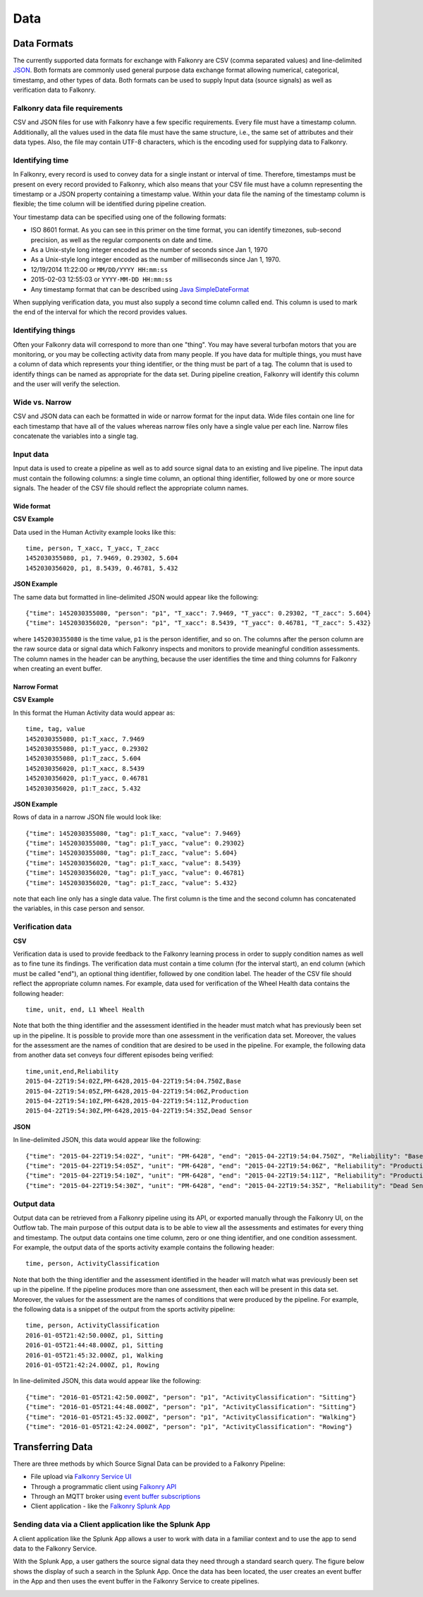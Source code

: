 Data
====

Data Formats
------------

The currently supported data formats for exchange with Falkonry are CSV (comma separated
values) and line-delimited JSON_. 
Both formats are commonly used general purpose data exchange format allowing numerical, 
categorical, timestamp, and other types of data.  Both formats can be used to supply Input 
data (source signals) as well as verification data to Falkonry.


.. _JSON: http://jsonlines.org/


Falkonry data file requirements
~~~~~~~~~~~~~~~~~~~~~~~~~~~~~~~

CSV and JSON files for use with Falkonry have a few specific requirements.  Every file must have a 
timestamp column. Additionally, all the values used in the data file must have the same 
structure, i.e., the same set of attributes and their data types. Also, the file may 
contain UTF-8 characters, which is the encoding used for supplying data to Falkonry. 


Identifying time
~~~~~~~~~~~~~~~~

In Falkonry, every record is used to convey data for a single instant or interval of time. 
Therefore, timestamps must be present on every record provided to Falkonry, which also 
means that your CSV file must have a column representing the timestamp or a JSON property
containing a timestamp value. Within your data file the naming of the timestamp column is 
flexible; the time column will be identified during pipeline creation.

Your timestamp data can be specified using one of the following formats:

- ISO 8601 format. As you can see in this primer on the time format, you can identify timezones, sub-second precision, as well as the regular components on date and time.
- As a Unix-style long integer encoded as the number of seconds since Jan 1, 1970
- As a Unix-style long integer encoded as the number of milliseconds since Jan 1, 1970.
- 12/19/2014 11:22:00 or ``MM/DD/YYYY HH:mm:ss``
- 2015-02-03 12:55:03 or ``YYYY-MM-DD HH:mm:ss``
- Any timestamp format that can be described using `Java SimpleDateFormat 
  <https://docs.oracle.com/javase/7/docs/api/java/text/SimpleDateFormat.html>`_

When supplying verification data, you must also supply a second time column called end. 
This column is used to mark the end of the interval for which the record provides values.


Identifying things
~~~~~~~~~~~~~~~~~~

Often your Falkonry data will correspond to more than one "thing".  You may have several 
turbofan motors that you are monitoring, or you may be collecting activity data from many 
people. If you have data for multiple things, you must have a column of data which represents 
your thing identifier, or the thing must be part of a tag.  The column that is used to identify things can be named as 
appropriate for the data set.  During pipeline creation, Falkonry will identify this 
column and the user will verify the selection.

Wide vs. Narrow
~~~~~~~~~~~~~~~

CSV and JSON data can each be formatted in wide or narrow format for the input data. Wide files contain one line for each timestamp that have all of the values whereas narrow files only have a single value per each line. Narrow files concatenate the variables into a single tag.

Input data
~~~~~~~~~~

Input data is used to create a pipeline as well as to add source signal data to an 
existing and live pipeline. The input data must contain the following columns: a single 
time column, an optional thing identifier, followed by one or more source signals. The 
header of the CSV file should reflect the appropriate column names. 

Wide format
...........

**CSV Example**

Data used in the Human Activity example looks like this::

  time, person, T_xacc, T_yacc, T_zacc
  1452030355080, p1, 7.9469, 0.29302, 5.604
  1452030356020, p1, 8.5439, 0.46781, 5.432

**JSON Example**

The same data but formatted in line-delimited JSON would appear like the following::

  {"time": 1452030355080, "person": "p1", "T_xacc": 7.9469, "T_yacc": 0.29302, "T_zacc": 5.604}
  {"time": 1452030356020, "person": "p1", "T_xacc": 8.5439, "T_yacc": 0.46781, "T_zacc": 5.432}
  
where ``1452030355080`` is the time value, ``p1`` is the person identifier, and so on.  
The columns after the person column are the raw source data or signal data which Falkonry 
inspects and monitors to provide meaningful condition assessments. The column names in the 
header can be anything, because the user identifies the time and thing columns for Falkonry when 
creating an event buffer.

Narrow Format
.............

**CSV Example**

In this format the Human Activity data would appear as::

  time, tag, value
  1452030355080, p1:T_xacc, 7.9469
  1452030355080, p1:T_yacc, 0.29302
  1452030355080, p1:T_zacc, 5.604
  1452030356020, p1:T_xacc, 8.5439
  1452030356020, p1:T_yacc, 0.46781
  1452030356020, p1:T_zacc, 5.432


**JSON Example**

Rows of data in a narrow JSON file would look like::

  {"time": 1452030355080, "tag": p1:T_xacc, "value": 7.9469}
  {"time": 1452030355080, "tag": p1:T_yacc, "value": 0.29302}
  {"time": 1452030355080, "tag": p1:T_zacc, "value": 5.604}
  {"time": 1452030356020, "tag": p1:T_xacc, "value": 8.5439}
  {"time": 1452030356020, "tag": p1:T_yacc, "value": 0.46781}
  {"time": 1452030356020, "tag": p1:T_zacc, "value": 5.432}

note that each line only has a single data value. The first column is the time and the second 
column has concatenated the variables, in this case person and sensor.
  

Verification data
~~~~~~~~~~~~~~~~~

**CSV**

Verification data is used to provide feedback to the Falkonry learning process in order to 
supply condition names as well as to fine tune its findings. The verification data must 
contain a time column (for the interval start), an end column (which must be called "end"), 
an optional thing identifier, followed by one condition label. The header of the CSV file 
should reflect the appropriate column names. For example, data used for verification of 
the Wheel Health data contains the following header::

  time, unit, end, L1 Wheel Health

Note that both the thing identifier and the assessment identified in the header must match 
what has previously been set up in the pipeline.  It is possible to provide more than one 
assessment in the verification data set. Moreover, the values for the assessment are the 
names of condition that are desired to be used in the pipeline. For example, the following 
data from another data set conveys four different episodes being verified::

  time,unit,end,Reliability
  2015-04-22T19:54:02Z,PM-6428,2015-04-22T19:54:04.750Z,Base
  2015-04-22T19:54:05Z,PM-6428,2015-04-22T19:54:06Z,Production
  2015-04-22T19:54:10Z,PM-6428,2015-04-22T19:54:11Z,Production
  2015-04-22T19:54:30Z,PM-6428,2015-04-22T19:54:35Z,Dead Sensor

**JSON**

In line-delimited JSON, this data would appear like the following::

  {"time": "2015-04-22T19:54:02Z", "unit": "PM-6428", "end": "2015-04-22T19:54:04.750Z", "Reliability": "Base"}
  {"time": "2015-04-22T19:54:05Z", "unit": "PM-6428", "end": "2015-04-22T19:54:06Z", "Reliability": "Production"}
  {"time": "2015-04-22T19:54:10Z", "unit": "PM-6428", "end": "2015-04-22T19:54:11Z", "Reliability": "Production"}
  {"time": "2015-04-22T19:54:30Z", "unit": "PM-6428", "end": "2015-04-22T19:54:35Z", "Reliability": "Dead Sensor"}
  
Output data
~~~~~~~~~~~

Output data can be retrieved from a Falkonry pipeline using its API, or exported manually 
through the Falkonry UI, on the Outflow tab. The main purpose of this output data is to be 
able to view all the assessments and estimates for every thing and timestamp. The output 
data contains one time column, zero or one thing identifier, and one condition assessment.  
For example, the output data of the sports activity example contains the following header::

  time, person, ActivityClassification

Note that both the thing identifier and the assessment identified in the header will match 
what was previously been set up in the pipeline.  If the pipeline produces more than one 
assessment, then each will be present in this data set. Moreover, the values for the 
assessment are the names of conditions that were produced by the pipeline. For example, 
the following data is a snippet of the output from the sports activity pipeline::

  time, person, ActivityClassification
  2016-01-05T21:42:50.000Z, p1, Sitting
  2016-01-05T21:44:48.000Z, p1, Sitting
  2016-01-05T21:45:32.000Z, p1, Walking
  2016-01-05T21:42:24.000Z, p1, Rowing
  
In line-delimited JSON, this data would appear like the following::  
  
  {"time": "2016-01-05T21:42:50.000Z", "person": "p1", "ActivityClassification": "Sitting"}
  {"time": "2016-01-05T21:44:48.000Z", "person": "p1", "ActivityClassification": "Sitting"}
  {"time": "2016-01-05T21:45:32.000Z", "person": "p1", "ActivityClassification": "Walking"}
  {"time": "2016-01-05T21:42:24.000Z", "person": "p1", "ActivityClassification": "Rowing"}

Transferring Data
-----------------

There are three methods by which Source Signal Data can be provided to a Falkonry Pipeline:

- File upload via `Falkonry Service UI <./pipeline.html>`_ 
- Through a programmatic client using `Falkonry API <../connector/index.html>`_
- Through an MQTT broker using `event buffer subscriptions <../connector/index.html>`_
- Client application - like the `Falkonry Splunk App <../splunk_app/index.html>`_




Sending data via a Client application like the Splunk App 
~~~~~~~~~~~~~~~~~~~~~~~~~~~~~~~~~~~~~~~~~~~~~~~~~~~~~~~~~~

A client application like the Splunk App allows a user to work with data in a familiar 
context and to use the app to send data to the Falkonry Service. 

.. image:: ./images/splunk.png

With the Splunk App, a user gathers the source signal data they need through a standard 
search query.  The figure below shows the display of such a search in the Splunk App. Once
the data has been located, the user creates an event buffer in the App and then uses the
event buffer in the Falkonry Service to create pipelines.

.. image:: ./images/splunk_export.png

